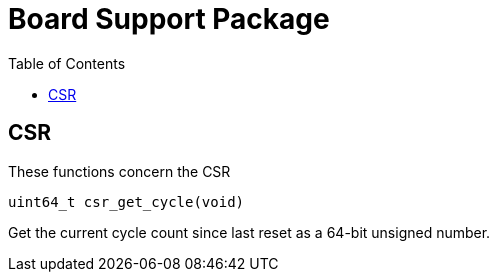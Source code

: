 = Board Support Package
:toc:

== CSR

These functions concern the CSR

`uint64_t csr_get_cycle(void)`

Get the current cycle count since last reset as a 64-bit unsigned number.

